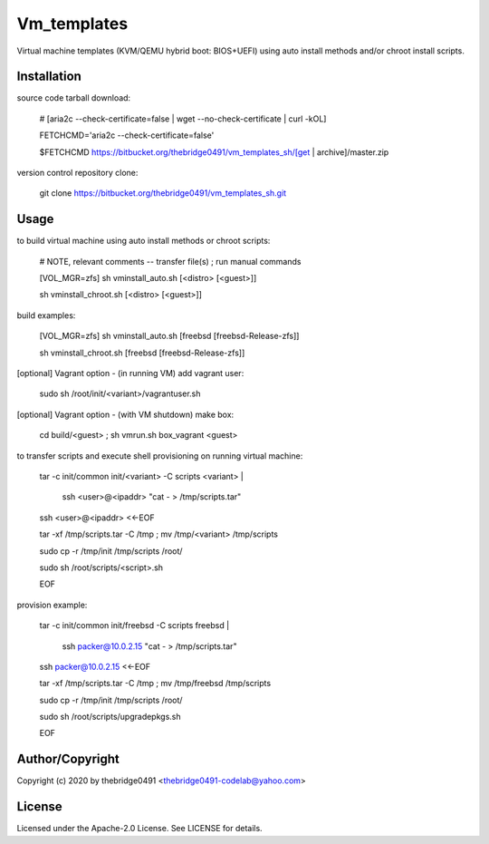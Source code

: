 Vm_templates
===========================================
.. .rst to .html: rst2html5 foo.rst > foo.html
..                pandoc -s -f rst -t html5 -o foo.html foo.rst

Virtual machine templates (KVM/QEMU hybrid boot: BIOS+UEFI) using auto install methods and/or chroot install scripts.

Installation
------------
source code tarball download:

        # [aria2c --check-certificate=false | wget --no-check-certificate | curl -kOL]

        FETCHCMD='aria2c --check-certificate=false'

        $FETCHCMD https://bitbucket.org/thebridge0491/vm_templates_sh/[get | archive]/master.zip

version control repository clone:

        git clone https://bitbucket.org/thebridge0491/vm_templates_sh.git

Usage
-----
to build virtual machine using auto install methods or chroot scripts:

        # NOTE, relevant comments -- transfer file(s) ; run manual commands

        [VOL_MGR=zfs] sh vminstall_auto.sh [<distro> [<guest>]]

        sh vminstall_chroot.sh [<distro> [<guest>]]

build examples:

        [VOL_MGR=zfs] sh vminstall_auto.sh [freebsd [freebsd-Release-zfs]]

        sh vminstall_chroot.sh [freebsd [freebsd-Release-zfs]]

[optional] Vagrant option - (in running VM) add vagrant user:

        sudo sh /root/init/<variant>/vagrantuser.sh

[optional] Vagrant option - (with VM shutdown) make box:

        cd build/<guest> ; sh vmrun.sh box_vagrant <guest>

to transfer scripts and execute shell provisioning on running virtual machine:

        tar -c init/common init/<variant> -C scripts <variant> | \

          ssh <user>@<ipaddr> "cat - > /tmp/scripts.tar"

        ssh <user>@<ipaddr> <<-EOF

        tar -xf /tmp/scripts.tar -C /tmp ; mv /tmp/<variant> /tmp/scripts

        sudo cp -r /tmp/init /tmp/scripts /root/

        sudo sh /root/scripts/<script>.sh

        EOF

provision example:

        tar -c init/common init/freebsd -C scripts freebsd | \

          ssh packer@10.0.2.15 "cat - > /tmp/scripts.tar"

        ssh packer@10.0.2.15 <<-EOF

        tar -xf /tmp/scripts.tar -C /tmp ; mv /tmp/freebsd /tmp/scripts

        sudo cp -r /tmp/init /tmp/scripts /root/

        sudo sh /root/scripts/upgradepkgs.sh

        EOF

Author/Copyright
----------------
Copyright (c) 2020 by thebridge0491 <thebridge0491-codelab@yahoo.com>

License
-------
Licensed under the Apache-2.0 License. See LICENSE for details.
